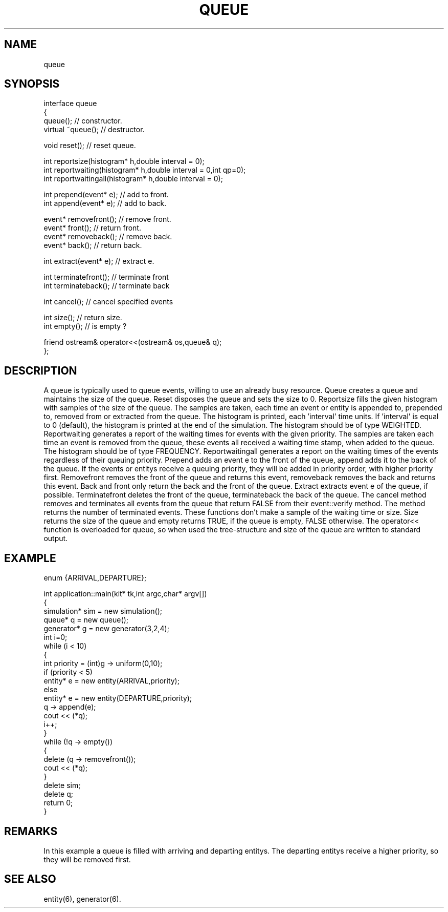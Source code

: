 .TH QUEUE 2
.SH NAME
   queue
.SH SYNOPSIS
.nf
interface queue 
{
  queue();                     // constructor.
  virtual ~queue();            // destructor.

  void reset();                // reset queue.

  int reportsize(histogram* h,double interval = 0);
  int reportwaiting(histogram* h,double interval = 0,int qp=0); 
  int reportwaitingall(histogram* h,double interval = 0); 

  int prepend(event* e);      // add to front.
  int append(event* e);       // add to back.

  event* removefront();       // remove front.
  event* front();             // return front.
  event* removeback();        // remove back.
  event* back();              // return back.

  int extract(event* e);      // extract e.

  int terminatefront();       // terminate front
  int terminateback();        // terminate back

  int cancel();               // cancel specified events

  int size();                 // return size.
  int empty();                // is empty ?

  friend ostream& operator<<(ostream& os,queue& q);
};
.fi
.SH DESCRIPTION
A queue is typically used to queue events, willing to use an 
already busy resource. Queue creates a queue and
maintains the size of the queue. Reset disposes the queue and
sets the size to 0. Reportsize fills the given histogram
with samples of the size of the queue. The samples are taken,
each time an event or entity is appended to, prepended to,
removed from or extracted from the queue. The histogram is
printed, each 'interval' time units. If 'interval' is equal to 0 
(default), the histogram is printed at the end of the simulation. The
histogram should be of type WEIGHTED. Reportwaiting generates
a report of the waiting times for events with the given priority. 
The samples are taken each time
an event is removed from the queue, these events all received
a waiting time stamp, when added to the queue. The histogram should
be of type FREQUENCY. Reportwaitingall generates a report on the
waiting times of the events regardless of their queuing priority. 
Prepend adds an event e 
to the front of the queue, append adds it to the back of the queue. 
If the events or entitys receive a queuing priority, they will be added in
priority order, with higher priority first.  Removefront removes 
the front of the queue and returns this event, removeback removes 
the back and returns this event. Back and front only 
return the back and the front of the queue. Extract extracts event e 
of the queue, if possible.  Terminatefront deletes the front of
the queue, terminateback the back of the queue. 
The cancel method removes and terminates all events from the queue
that return FALSE from their event::verify method.
The method returns the number of terminated events.
These functions don't make a sample of the waiting time or size. 
Size returns the size of the queue 
and empty returns TRUE, if the queue is empty, FALSE otherwise.
The operator<< function is overloaded for queue, so when used
the tree-structure and size of the queue are written to standard output.
.SH EXAMPLE
.nf
enum {ARRIVAL,DEPARTURE};

int application::main(kit* tk,int argc,char* argv[])
{
  simulation* sim = new simulation();
  queue* q = new queue();
  generator* g = new generator(3,2,4);
  int i=0;
  while (i < 10)
  {
    int priority = (int)g -> uniform(0,10);
    if (priority < 5)
      entity* e = new entity(ARRIVAL,priority);
    else
      entity* e = new entity(DEPARTURE,priority);
    q -> append(e);
    cout << (*q);
    i++;
  }
  while (!q -> empty())
  {
    delete (q -> removefront());
    cout << (*q);
  }
  delete sim;
  delete q;
  return 0;
}
.fi
.SH REMARKS
In this example a queue is filled with arriving and departing 
entitys. The departing entitys receive a higher priority, so they 
will be removed first.
.SH SEE ALSO
   entity(6), generator(6).
